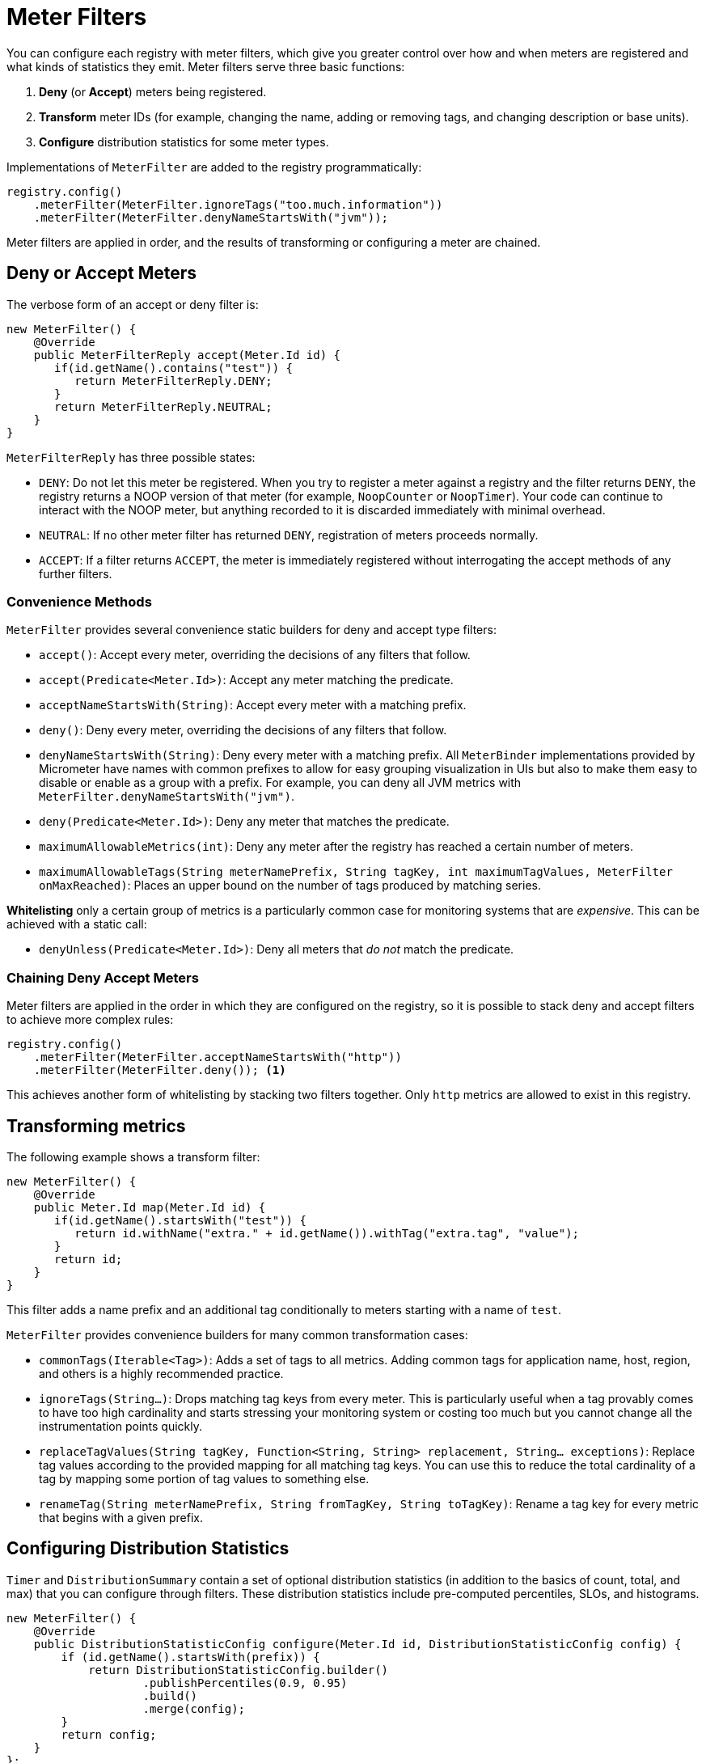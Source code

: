 [[meter-filters]]
= Meter Filters

You can configure each registry with meter filters, which give you greater control over how and when meters are registered and what kinds of statistics they emit. Meter filters serve three basic functions:

1. **Deny** (or **Accept**) meters being registered.
2. **Transform** meter IDs (for example, changing the name, adding or removing tags, and changing description or base units).
3. **Configure** distribution statistics for some meter types.

Implementations of `MeterFilter` are added to the registry programmatically:

====
[source, java]
----
registry.config()
    .meterFilter(MeterFilter.ignoreTags("too.much.information"))
    .meterFilter(MeterFilter.denyNameStartsWith("jvm"));
----
====

Meter filters are applied in order, and the results of transforming or configuring a meter are chained.

== Deny or Accept Meters

The verbose form of an accept or deny filter is:

====
[source, java]
----
new MeterFilter() {
    @Override
    public MeterFilterReply accept(Meter.Id id) {
       if(id.getName().contains("test")) {
          return MeterFilterReply.DENY;
       }
       return MeterFilterReply.NEUTRAL;
    }
}
----
====

`MeterFilterReply` has three possible states:

* `DENY`: Do not let this meter be registered. When you try to register a meter against a registry and the filter returns `DENY`, the registry returns a NOOP version of that meter (for example, `NoopCounter` or `NoopTimer`). Your code can continue to interact with the NOOP meter, but anything recorded to it is discarded immediately with minimal overhead.
* `NEUTRAL`: If no other meter filter has returned `DENY`, registration of meters proceeds normally.
* `ACCEPT`: If a filter returns `ACCEPT`, the meter is immediately registered without interrogating the accept methods of any further filters.

=== Convenience Methods

`MeterFilter` provides several convenience static builders for deny and accept type filters:

* `accept()`: Accept every meter, overriding the decisions of any filters that follow.
* `accept(Predicate<Meter.Id>)`: Accept any meter matching the predicate.
* `acceptNameStartsWith(String)`: Accept every meter with a matching prefix.
* `deny()`: Deny every meter, overriding the decisions of any filters that follow.
* `denyNameStartsWith(String)`: Deny every meter with a matching prefix. All `MeterBinder` implementations provided by Micrometer have names with common prefixes to allow for easy grouping visualization in UIs but also to make them easy to disable or enable as a group with a prefix. For example, you can deny all JVM metrics with `MeterFilter.denyNameStartsWith("jvm")`.
* `deny(Predicate<Meter.Id>)`: Deny any meter that matches the predicate.
* `maximumAllowableMetrics(int)`: Deny any meter after the registry has reached a certain number of meters.
* `maximumAllowableTags(String meterNamePrefix, String tagKey, int maximumTagValues, MeterFilter onMaxReached)`: Places an upper bound on the number of tags produced by matching series.

**Whitelisting** only a certain group of metrics is a particularly common case for monitoring systems that are _expensive_. This can be achieved with a static call:

* `denyUnless(Predicate<Meter.Id>)`: Deny all meters that _do not_ match the predicate.

=== Chaining Deny Accept Meters

Meter filters are applied in the order in which they are configured on the registry, so it is possible to stack deny and accept filters to achieve more complex rules:

====
[source, java]
----
registry.config()
    .meterFilter(MeterFilter.acceptNameStartsWith("http"))
    .meterFilter(MeterFilter.deny()); <1>
----
====

This achieves another form of whitelisting by stacking two filters together. Only `http` metrics are allowed to exist in this registry.

== Transforming metrics

The following example shows a transform filter:

====
[source, java]
----
new MeterFilter() {
    @Override
    public Meter.Id map(Meter.Id id) {
       if(id.getName().startsWith("test")) {
          return id.withName("extra." + id.getName()).withTag("extra.tag", "value");
       }
       return id;
    }
}
----
====

This filter adds a name prefix and an additional tag conditionally to meters starting with a name of `test`.

`MeterFilter` provides convenience builders for many common transformation cases:

* `commonTags(Iterable<Tag>)`: Adds a set of tags to all metrics. Adding common tags for application name, host, region, and others is a highly recommended practice.
* `ignoreTags(String...)`: Drops matching tag keys from every meter. This is particularly useful when a tag provably comes to have
too high cardinality and starts stressing your monitoring system or costing too much but you cannot change all the instrumentation points quickly.
* `replaceTagValues(String tagKey, Function<String, String> replacement, String... exceptions)`: Replace tag values according to the provided mapping for all matching tag keys. You can use this to reduce the total cardinality of a tag by mapping some portion of tag values to something else.
* `renameTag(String meterNamePrefix, String fromTagKey, String toTagKey)`: Rename a tag key for every metric that begins with a given prefix.

== Configuring Distribution Statistics

`Timer` and `DistributionSummary` contain a set of optional distribution statistics (in addition to the basics of count, total, and max) that you can configure through filters. These distribution statistics include pre-computed percentiles, SLOs, and histograms.

====
[source, java]
----
new MeterFilter() {
    @Override
    public DistributionStatisticConfig configure(Meter.Id id, DistributionStatisticConfig config) {
        if (id.getName().startsWith(prefix)) {
            return DistributionStatisticConfig.builder()
                    .publishPercentiles(0.9, 0.95)
                    .build()
                    .merge(config);
        }
        return config;
    }
};
----
====

Generally, you should create a new `DistributionStatisticConfig` with only the pieces you wish to configure and then `merge` it with the input configuration. This lets you drop down on registry-provided defaults for distribution statistics and to chain multiple filters together, each configuring some part of the distribution statistics (for example, you might want a 100ms SLO for all HTTP requests but only percentile histograms on a few critical endpoints).

`MeterFilter` provides convenience builders for:

* `maxExpected(Duration/long)`: Governs the upper bound of percentile histogram buckets shipped from a timer or summary.
* `minExpected(Duration/long)`: Governs the lower bound of percentile histogram buckets shipped from a timer or summary.

Spring Boot offers property-based filters for configuring SLOs, percentiles, and percentile histograms by name prefix.
